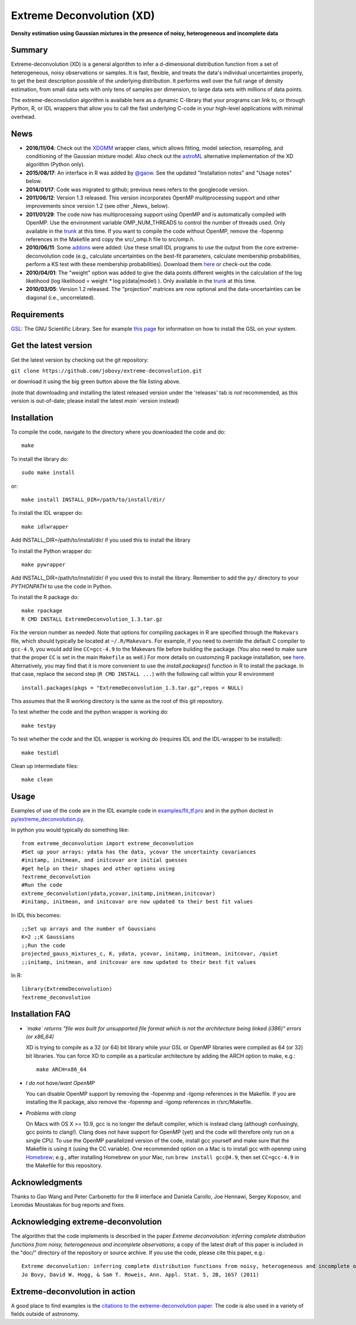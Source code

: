 Extreme Deconvolution (XD)
===========================

**Density estimation using Gaussian mixtures in the presence of noisy, heterogeneous and incomplete data**

.. image:: https://github.com/jobovy/extreme-deconvolution/actions/workflows/build.yml/badge.svg
   :target: https://github.com/jobovy/extreme-deconvolution/actions/workflows/build.yml
   
Summary
---------

Extreme-deconvolution (XD) is a general algorithm to infer a d-dimensional distribution function from a set of heterogeneous, noisy observations or samples. It is fast, flexible, and treats the data's individual uncertainties properly, to get the best description possible of the underlying distribution. It performs well over the full range of density estimation, from small data sets with only tens of samples per dimension, to large data sets with millions of data points.

The extreme-deconvolution algorithm is available here as a dynamic C-library that your programs can link to, or through Python, R, or IDL wrappers that allow you to call the fast underlying C-code in your high-level applications with minimal overhead.

News
------

* **2016/11/04**: Check out the `XDGMM <https://github.com/tholoien/XDGMM>`__ wrapper class, which allows fitting, model selection, resampling, and conditioning of the Gaussian mixture model. Also check out the `astroML <http://www.astroml.org/index.html>`__ alternative implementation of the XD algorithm (Python only).

* **2015/08/17**: An interface in R was added by `@gaow <https://github.com/gaow>`__. See the updated "Installation notes" and "Usage notes" below.

* **2014/01/17**: Code was migrated to github; previous news refers to the googlecode version.

* **2011/06/12**: Version 1.3 released. This version incorporates OpenMP multiprocessing support and other improvements since version 1.2 (see other _News_ below).  

* **2011/01/29**: The code now has multiprocessing support using OpenMP and is automatically compiled with OpenMP. Use the environment variable OMP_NUM_THREADS to control the number of threads used. Only available in the `trunk <http://code.google.com/p/extreme-deconvolution/source/browse/trunk>`__ at this time. If you want to compile the code without OpenMP, remove the -fopenmp references in the Makefile and copy the src/_omp.h file to src/omp.h.

* **2010/06/11**: Some `addons <https://github.com/jobovy/extreme-deconvolution/tree/main/addons>`__ were added: Use these small IDL programs to use the output from the core extreme-deconvolution code (e.g., calculate uncertainties on the best-fit parameters, calculate membership probabilities, perform a KS test with these membership probabilities). Download them `here <http://extreme-deconvolution.googlecode.com/files/extreme-deconvolution-addons_1.0.tar.gz>`__ or check-out the code.

* **2010/04/01**: The "weight" option was added to give the data points different weights in the calculation of the log likelihood (log likelihood = weight `*` log p(data|model) ). Only available in the `trunk <http://code.google.com/p/extreme-deconvolution/source/browse/trunk>`__ at this time.

* **2010/03/05**: Version 1.2 released. The "projection" matrices are now optional and the data-uncertainties can be diagonal (i.e., uncorrelated).

Requirements
------------

`GSL <http://www.gnu.org/software/gsl/>`__: The GNU Scientific Library. See for example `this page <https://galpy.readthedocs.io/en/latest/installation.html#how-do-i-install-the-gsl>`__ for information on how to install the GSL on your system.

Get the latest version
----------------------

Get the latest version by checking out the git repository:

``git clone https://github.com/jobovy/extreme-deconvolution.git``

or download it using the big green button above the file listing above. 

(note that downloading and installing the latest released version under the 'releases' tab is *not* recommended, as this version is out-of-date; please install the latest `main`` version instead)

Installation
------------

To compile the code, navigate to the directory where you downloaded the code and do::

   make

To install the library do::

   sudo make install

or::

   make install INSTALL_DIR=/path/to/install/dir/


To install the IDL wrapper do::

   make idlwrapper

Add INSTALL_DIR=/path/to/install/dir/ if you used this to install the library


To install the Python wrapper do::

   make pywrapper

Add INSTALL_DIR=/path/to/install/dir/ if you used this to install the library. Remember to add the ``py/`` directory to your `PYTHONPATH` to use the code in Python.

To install the R package do::

   make rpackage
   R CMD INSTALL ExtremeDeconvolution_1.3.tar.gz

Fix the version number as needed. Note that options for compiling
packages in R are specified through the ``Makevars`` file, which
should typically be located at ``~/.R/Makevars``. For example, if you
need to override the default C compiler to ``gcc-4.9``, you would add
line ``CC=gcc-4.9`` to the Makevars file before building the
package. (You also need to make sure that the proper ``CC`` is set in
the main ``Makefile`` as well.)  For more details on customzing R package
installation, see `here
<http://cran.r-project.org/doc/manuals/r-release/R-admin.html#Customizing-package-compilation>`__.
Alternatively, you may find that it is more convenient to use the
`install.packages()` function in R to install the package. In that
case, replace the second step (``R CMD INSTALL ...``) with the
following call within your R environment ::

   install.packages(pkgs = "ExtremeDeconvolution_1.3.tar.gz",repos = NULL)

This assumes that the R working directory is the same as the root of
this git repository.
   
To test whether the code and the python wrapper is working do::

   make testpy

To test whether the code and the IDL wrapper is working do (requires IDL and the IDL-wrapper to be installed)::

   make testidl

Clean up intermediate files::

   make clean

Usage
------

Examples of use of the code are in the IDL example code in `<examples/fit_tf.pro>`__ and in the python doctest in `<py/extreme_deconvolution.py>`__.

In python you would typically do something like::

   from extreme_deconvolution import extreme_deconvolution
   #Set up your arrays: ydata has the data, ycovar the uncertainty covariances
   #initamp, initmean, and initcovar are initial guesses
   #get help on their shapes and other options using
   ?extreme_deconvolution
   #Run the code
   extreme_deconvolution(ydata,ycovar,initamp,initmean,initcovar)
   #initamp, initmean, and initcovar are now updated to their best fit values


In IDL this becomes::

   ;;Set up arrays and the number of Gaussians
   K=2 ;;K Gaussians
   ;;Run the code
   projected_gauss_mixtures_c, K, ydata, ycovar, initamp, initmean, initcovar, /quiet
   ;;initamp, initmean, and initcovar are now updated to their best fit values


In R::

   library(ExtremeDeconvolution)
   ?extreme_deconvolution


Installation FAQ
-----------------

* *`make` returns "file was built for unsupported file format which is not the architecture being linked (i386)" errors (or x86_64)*

  XD is trying to compile as a 32 (or 64) bit library while your GSL or OpenMP libraries were compiled as 64 (or 32) bit libraries. You can force XD to compile as a particular architecture by adding the ARCH option to make, e.g.::

     make ARCH=x86_64


* *I do not have/want OpenMP*

  You can disable OpenMP support by removing the -fopenmp and -lgomp references in the Makefile. If you are installing the R package, also remove the -fopenmp and -lgomp references in r/src/Makefile.

* *Problems with clang*

  On Macs with OS X >= 10.9, gcc is no longer the default compiler, which is instead clang (although confusingly, gcc points to clang!). Clang does not have support for OpenMP (yet) and the code will therefore only run on a single CPU. To use the OpenMP parallelized version of the code, install gcc yourself and make sure that the Makefile is using it (using the CC variable). One recommended option on a Mac is to install gcc with openmp using `Homebrew <http://brew.sh>`__; e.g., after installing Homebrew on your Mac, run ``brew install gcc@4.9``, then set ``CC=gcc-4.9`` in the Makefile for this repository.

Acknowledgments
-----------------

Thanks to Gao Wang and Peter Carbonetto for the R interface and
Daniela Carollo, Joe Hennawi, Sergey Koposov, and Leonidas Moustakas
for bug reports and fixes.

Acknowledging extreme-deconvolution
------------------------------------

The algorithm that the code implements is described in the paper *Extreme deconvolution: inferring complete distribution functions from noisy, heterogeneous and incomplete observations*; a copy of the latest draft of this paper is included in the "doc/" directory of the repository or source archive. If you use the code, please cite this paper, e.g.::

    Extreme deconvolution: inferring complete distribution functions from noisy, heterogeneous and incomplete observations
    Jo Bovy, David W. Hogg, & Sam T. Roweis, Ann. Appl. Stat. 5, 2B, 1657 (2011)


Extreme-deconvolution in action
--------------------------------

A good place to find examples is the `citations to the extreme-deconvolution paper <http://adsabs.harvard.edu/abs/2011AnApS...5.1657B>`__. The code is also used in a variety of fields outside of astronomy.
